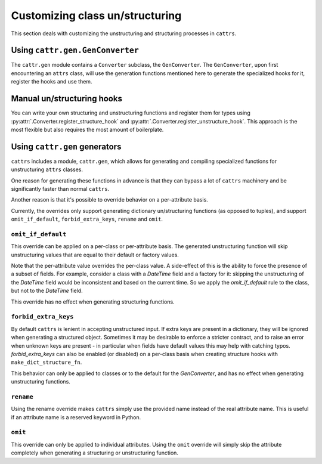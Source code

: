 ================================
Customizing class un/structuring
================================

This section deals with customizing the unstructuring and structuring processes
in ``cattrs``.

Using ``cattr.gen.GenConverter``
********************************

The ``cattr.gen`` module contains a ``Converter`` subclass, the ``GenConverter``.
The ``GenConverter``, upon first encountering an ``attrs`` class, will use
the generation functions mentioned here to generate the specialized hooks for it,
register the hooks and use them.

Manual un/structuring hooks
***************************

You can write your own structuring and unstructuring functions and register
them for types using :py:attr:`.Converter.register_structure_hook` and
:py:attr:`.Converter.register_unstructure_hook`. This approach is the most
flexible but also requires the most amount of boilerplate.

Using ``cattr.gen`` generators
******************************

``cattrs`` includes a module, ``cattr.gen``, which allows for generating and
compiling specialized functions for unstructuring ``attrs`` classes.

One reason for generating these functions in advance is that they can bypass
a lot of ``cattrs`` machinery and be significantly faster than normal ``cattrs``.

Another reason is that it's possible to override behavior on a per-attribute basis.

Currently, the overrides only support generating dictionary un/structuring functions
(as opposed to tuples), and support ``omit_if_default``, ``forbid_extra_keys``,
``rename`` and ``omit``.

``omit_if_default``
-------------------

This override can be applied on a per-class or per-attribute basis. The generated
unstructuring function will skip unstructuring values that are equal to their
default or factory values.

.. doctest::

    >>> from cattr.gen import make_dict_unstructure_fn, override
    >>>
    >>> @attr.s
    ... class WithDefault:
    ...    a = attr.ib()
    ...    b = attr.ib(factory=dict)
    >>>
    >>> c = cattr.Converter()
    >>> c.register_unstructure_hook(WithDefault, make_dict_unstructure_fn(WithDefault, c, b=override(omit_if_default=True)))
    >>> c.unstructure(WithDefault(1))
    {'a': 1}

Note that the per-attribute value overrides the per-class value. A side-effect
of this is the ability to force the presence of a subset of fields.
For example, consider a class with a `DateTime` field and a factory for it:
skipping the unstructuring of the `DateTime` field would be inconsistent and
based on the current time. So we apply the `omit_if_default` rule to the class,
but not to the `DateTime` field.

.. doctest::

    >>> from pendulum import DateTime
    >>> from cattr.gen import make_dict_unstructure_fn, override
    >>>
    >>> @attr.s
    ... class TestClass:
    ...     a: Optional[int] = attr.ib(default=None)
    ...     b: DateTime = attr.ib(factory=DateTime.utcnow)
    >>>
    >>> c = cattr.Converter()
    >>> hook = make_dict_unstructure_fn(TestClass, c, omit_if_default=True, b=override(omit_if_default=False))
    >>> c.register_unstructure_hook(TestClass, hook)
    >>> c.unstructure(TestClass())
    {'b': ...}

This override has no effect when generating structuring functions.

``forbid_extra_keys``
---------------------

By default ``cattrs`` is lenient in accepting unstructured input.  If extra
keys are present in a dictionary, they will be ignored when generating a
structured object.  Sometimes it may be desirable to enforce a stricter
contract, and to raise an error when unknown keys are present - in particular
when fields have default values this may help with catching typos.
`forbid_extra_keys` can also be enabled (or disabled) on a per-class basis when
creating structure hooks with ``make_dict_structure_fn``.

.. doctest::

    >>> from cattr.gen import make_dict_structure_fn
    >>>
    >>> @attr.s
    ... class TestClass:
    ...    number: int = attr.ib(default=1)
    >>>
    >>> c = cattr.GenConverter(forbid_extra_keys=True)
    >>> c.structure({"nummber": 2}, TestClass)
    Traceback (most recent call last):
    ...
    Exception: Extra fields in constructor for TestClass: nummber
    >>> hook = make_dict_structure_fn(TestClass, c, _cattr_forbid_extra_keys=False)
    >>> c.register_structure_hook(TestClass, hook)
    >>> c.structure({"nummber": 2}, TestClass)
    TestClass(number=1)

This behavior can only be applied to classes or to the default for the
`GenConverter`, and has no effect when generating unstructuring functions.

``rename``
----------

Using the rename override makes ``cattrs`` simply use the provided name instead
of the real attribute name. This is useful if an attribute name is a reserved
keyword in Python.

.. doctest::

    >>> from pendulum import DateTime
    >>> from cattr.gen import make_dict_unstructure_fn, make_dict_structure_fn, override
    >>>
    >>> @attr.s
    ... class ExampleClass:
    ...     klass: Optional[int] = attr.ib()
    >>>
    >>> c = cattr.Converter()
    >>> unst_hook = make_dict_unstructure_fn(ExampleClass, c, klass=override(rename="class"))
    >>> st_hook = make_dict_structure_fn(ExampleClass, c, klass=override(rename="class"))
    >>> c.register_unstructure_hook(ExampleClass, unst_hook)
    >>> c.register_structure_hook(ExampleClass, st_hook)
    >>> c.unstructure(ExampleClass(1))
    {'class': 1}
    >>> c.structure({'class': 1}, ExampleClass)
    ExampleClass(klass=1)

``omit``
--------

This override can only be applied to individual attributes. Using the ``omit``
override will simply skip the attribute completely when generating a structuring
or unstructuring function.


.. doctest::

    >>> from cattr.gen import make_dict_unstructure_fn, override
    >>>
    >>> @define
    ... class ExampleClass:
    ...     an_int: int
    >>>
    >>> c = cattr.Converter()
    >>> unst_hook = make_dict_unstructure_fn(ExampleClass, c, an_int=override(omit=True))
    >>> c.register_unstructure_hook(ExampleClass, unst_hook)
    >>> c.unstructure(ExampleClass(1))
    {}

